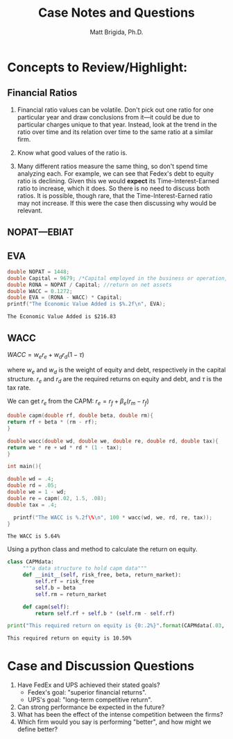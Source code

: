 #+TITLE: Case Notes and Questions
#+AUTHOR: Matt Brigida, Ph.D.
#+options: toc:nil

* Concepts to Review/Highlight:
** Financial Ratios
1.  Financial ratio values can be volatile. Don't pick out one ratio for one particular year and draw conclusions from it---it could be due to particular charges unique to that year.  Instead, look at the trend in the ratio over time and its relation over time to the same ratio at a similar firm.

2.  Know what good values of the ratio is.

3.  Many different ratios measure the same thing, so don't spend time analyzing each.  For example, we can see that Fedex's debt to equity ratio is declining.  Given this we would *expect* its Time-Interest-Earned ratio to increase, which it does.  So there is no need to discuss both ratios.  It is possible, though rare, that the Time-Interest-Earned ratio may not increase.  If this were the case then discussing why would be relevant.  
** NOPAT---EBIAT
** EVA

#+begin_src C :includes <stdio.h> :exports both
  double NOPAT = 1448;
  double Capital = 9679; /*Capital employed in the business or operation, how does this differ from total assets?*/
  double RONA = NOPAT / Capital; //return on net assets
  double WACC = 0.1272;
  double EVA = (RONA - WACC) * Capital;
  printf("The Economic Value Added is $%.2f\n", EVA);
#+end_src

#+results:
: The Economic Value Added is $216.83

** WACC

$WACC = w_e r_e + w_d r_d (1 - \tau)$

where $w_e$ and $w_d$ is the weight of equity and debt, respectively in the capital structure.  $r_e$ and $r_d$ are the required returns on equity and debt, and $\tau$ is the tax rate.

We can get $r_e$ from the CAPM: $r_e = r_f + \beta_e (r_m - r_f)$ 

#+begin_src C :includes <stdio.h> :exports both
double capm(double rf, double beta, double rm){
return rf + beta * (rm - rf);
}

double wacc(double wd, double we, double re, double rd, double tax){
return we * re + wd * rd * (1 - tax);
}

int main(){

double wd = .4;
double rd = .05;
double we = 1 - wd;
double re = capm(.02, 1.5, .08);
double tax = .4;

  printf("The WACC is %.2f\%\n", 100 * wacc(wd, we, rd, re, tax));
}

#+end_src

#+results:
: The WACC is 5.64%

Using a python class and method to calculate the return on equity.

#+begin_src python :exports both :results output
class CAPMdata:
     """a data structure to hold capm data"""
     def __init__(self, risk_free, beta, return_market):
         self.rf = risk_free
         self.b = beta
         self.rm = return_market

     def capm(self):
         return self.rf + self.b * (self.rm - self.rf)

print("This required return on equity is {0:.2%}".format(CAPMdata(.03, 1.5, .08).capm()))
#+end_src

#+results:
: This required return on equity is 10.50%


* Case and Discussion Questions

1. Have FedEx and UPS achieved their stated goals?
   + Fedex's goal: "superior financial returns".
   + UPS's goal: "long-term competitive return".
2. Can strong performance be expected in the future?
3. What has been the effect of the intense competition between the firms?
4. Which firm would you say is performing "better", and how might we define better?





